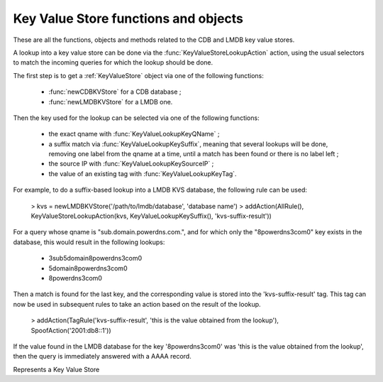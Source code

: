 Key Value Store functions and objects
=====================================

These are all the functions, objects and methods related to the CDB and LMDB key value stores.

A lookup into a key value store can be done via the :func:`KeyValueStoreLookupAction` action,
using the usual selectors to match the incoming queries for which the lookup should be done.

The first step is to get a :ref:`KeyValueStore` object via one of the following functions:

 * :func:`newCDBKVStore` for a CDB database ;
 * :func:`newLMDBKVStore` for a LMDB one.

Then the key used for the lookup can be selected via one of the following functions:

 * the exact qname with :func:`KeyValueLookupKeyQName` ;
 * a suffix match via :func:`KeyValueLookupKeySuffix`, meaning that several lookups will be done, removing one label from the qname at a time, until a match has been found or there is no label left ;
 * the source IP with :func:`KeyValueLookupKeySourceIP` ;
 * the value of an existing tag with :func:`KeyValueLookupKeyTag`.

For example, to do a suffix-based lookup into a LMDB KVS database, the following rule can be used:

  > kvs = newLMDBKVStore('/path/to/lmdb/database', 'database name')
  > addAction(AllRule(), KeyValueStoreLookupAction(kvs, KeyValueLookupKeySuffix(), 'kvs-suffix-result'))

For a query whose qname is "sub.domain.powerdns.com.", and for which only the "\8powerdns\3com\0" key exists in the database,
this would result in the following lookups:

 * \3sub\5domain\8powerdns\3com\0
 * \5domain\8powerdns\3com\0
 * \8powerdns\3com\0

Then a match is found for the last key, and the corresponding value is stored into the 'kvs-suffix-result' tag. This tag can now be used in subsequent rules to take an action based on the result of the lookup.

 > addAction(TagRule('kvs-suffix-result', 'this is the value obtained from the lookup'), SpoofAction('2001:db8::1'))

If the value found in the LMDB database for the key '\8powerdns\3com\0' was 'this is the value obtained from the lookup', then the query is immediately answered with a AAAA record.


.. class:: KeyValueStore

  .. versionadded:: 1.5.0

  Represents a Key Value Store

  .. method:: KeyValueStore:lookup(key)

    Does a lookup into the corresponding key value store, and return the result as a string.
    The key is first parsed as a network address, and if that fails into a DNS name. If that also fails the raw string is used for the lookup.

    :param string key: The key to look up

  .. method:: KeyValueStore:lookupSuffix(key)

    Does a suffix-based lookup into the corresponding key value store, and return the result as a string.
    The key is parsed as a DNS name, and several lookups will be done, removing one label from the name at a time until a match has been found or there is no label left.

    :param string key: The name to look up

  .. method:: KeyValueStore:reload()

    Reload the database if this is supported by the underlying store. As of 1.5.0, only CDB stores can be reloaded, and this method is a no-op for LMDB stores.


.. function:: KeyValueLookupKeyQName() -> KeyValueLookupKey

  .. versionadded:: 1.5.0

  Return a new KeyValueLookupKey object that, when passed to :func:`KeyValueStoreLookupAction`, will return the qname of the query in DNS wire format.

.. function:: KeyValueLookupKeySourceIP() -> KeyValueLookupKey

  .. versionadded:: 1.5.0

  Return a new KeyValueLookupKey object that, when passed to :func:`KeyValueStoreLookupAction`, will return the source IP of the client in network byte-order.

.. function:: KeyValueLookupKeySuffix() -> KeyValueLookupKey

  .. versionadded:: 1.5.0

  Return a new KeyValueLookupKey object that, when passed to :func:`KeyValueStoreLookupAction`, will return a vector of keys based on the labels of the qname in DNS wire format.
  For example if the qname is sub.domain.powerdns.com. the following keys will be returned:

   * \3sub\5domain\8powerdns\3com\0
   * \5domain\8powerdns\3com\0
   * \8powerdns\3com\0
   * \3com\0
   * \0

.. function:: KeyValueLookupKeyTag() -> KeyValueLookupKey

  .. versionadded:: 1.5.0

  Return a new KeyValueLookupKey object that, when passed to :func:`KeyValueStoreLookupAction`, will return the value of the corresponding tag for this query, if it exists.

.. function:: newCDBKVStore(filename, refreshDelay) -> KeyValueStore

  .. versionadded:: 1.5.0

  Return a new KeyValueStore object associated to the corresponding CDB database. The modification time
  of the CDB file will be checked every 'refrehDelay' second and the database re-opened if needed.

  :param string filename: The path to an existing CDB database
  :param int refreshDelays: The delay in seconds between two checks of the database modification time. 0 means disabled

.. function:: newLMDBKVStore(filename, dbName) -> KeyValueStore

  .. versionadded:: 1.5.0

  Return a new KeyValueStore object associated to the corresponding LMDB database. The database must have been created
  with the ``MDB_NOSUBDIR`` flag.

  :param string filename: The path to an existing LMDB database created with ``MDB_NOSUBDIR``
  :param string dbName: The name of the database to use
